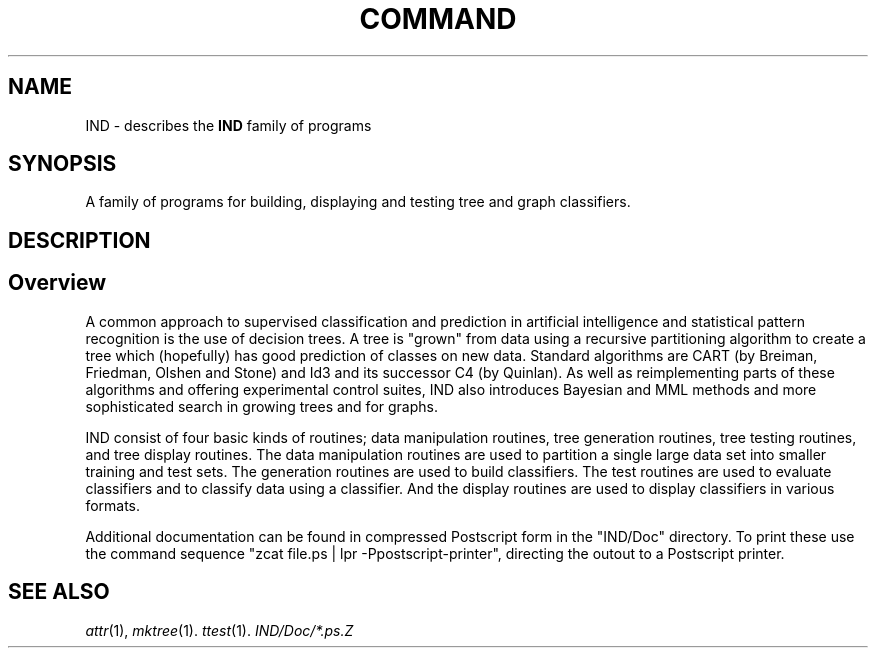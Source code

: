 .TH COMMAND 1 local
.SH NAME
IND \- describes the
.B IND 
family of programs
.SH SYNOPSIS
A family of programs for building, displaying and testing tree and
graph classifiers.

.SH DESCRIPTION
.sp
.SH Overview
.PP
A common approach to supervised classification and prediction in
artificial intelligence and statistical pattern recognition
is the use of decision trees.  A tree is "grown" from
data using a recursive partitioning algorithm to create a tree
which (hopefully) has good prediction of classes on new data.
Standard algorithms are CART (by Breiman, Friedman, Olshen and Stone)
and Id3 and its successor C4 (by Quinlan).  As well as reimplementing
parts of these algorithms and offering experimental control
suites, IND also introduces Bayesian and MML methods and more
sophisticated search in growing trees and for graphs.  
.PP
IND consist of four basic kinds of routines; data manipulation
routines, tree generation routines, tree testing routines, and
tree display routines.  The data manipulation routines are used
to partition a single large data set into smaller training and
test sets.  The generation routines are used to build
classifiers.  The test routines are used to evaluate classifiers
and to classify data using a classifier.  And the display
routines are used to display classifiers in various formats.
.PP
Additional documentation can be found in compressed Postscript form
in the "IND/Doc" directory.
To print these use the command sequence
"zcat file.ps | lpr -Ppostscript-printer",
directing the outout to a Postscript printer.

.SH "SEE ALSO"
.IR attr (1),
.IR mktree (1).
.IR ttest (1).
.IR "IND/Doc/*.ps.Z"

